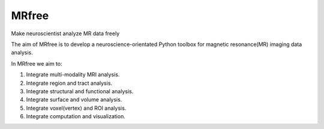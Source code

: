 .. -*- rest -*-
.. vim:syntax=rst

====
MRfree
====

Make neuroscientist analyze MR data freely

The aim of MRfree is to develop a neuroscience-orientated Python toolbox for magnetic resonance(MR) imaging data analysis.

In MRfree we aim to:

1. Integrate multi-modality MRI analysis.

2. Integrate region and tract analysis.

3. Integrate structural and functional analysis.

4. Integrate surface and volume analysis.

5. Integrate voxel(vertex) and ROI analysis.

6. Integrate computation and visualization.
